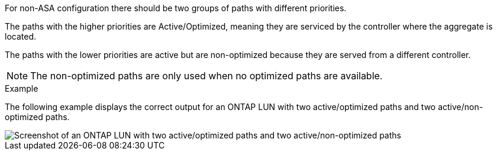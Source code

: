 For non-ASA configuration there should be two groups of paths with different priorities.

The paths with the higher priorities are Active/Optimized, meaning they are serviced by the controller where the aggregate is located.

The paths with the lower priorities are active but are non-optimized because they are served from a different controller.

NOTE: The non-optimized paths are only used when no optimized paths are available.

.Example

The following example displays the correct output for an ONTAP LUN with two active/optimized paths and two active/non-optimized paths.

image::nonasa.png[Screenshot of an ONTAP LUN with two active/optimized paths and two active/non-optimized paths]
